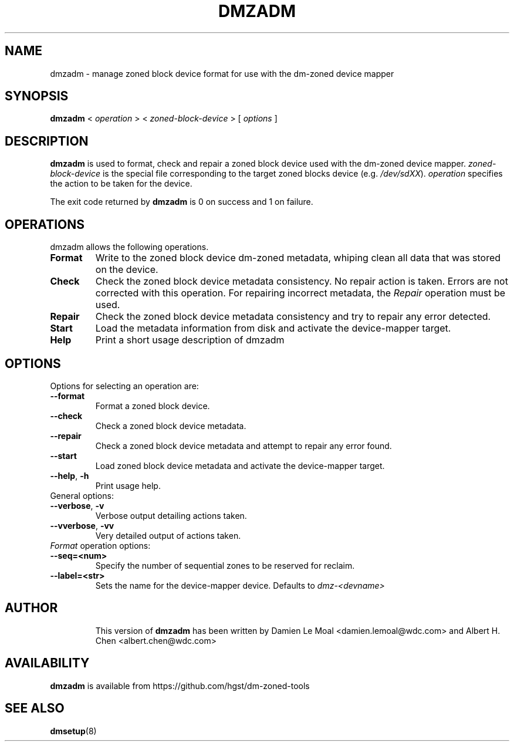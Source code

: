 .\"  Copyright (C) 2016, Western Digital.
.\"  Written by Damien Le Moal <damien.lemoal@wdc.com>
.\"
.TH DMZADM 8
.SH NAME
dmzadm \- manage zoned block device format for use with the dm-zoned device
mapper

.SH SYNOPSIS
.B dmzadm
<
.I operation
>
<
.I zoned-block-device
>
[
.I options
]

.SH DESCRIPTION
.B dmzadm
is used to format, check and repair a zoned block device used with the dm-zoned
device mapper. 
\fIzoned-block-device\fP is the special file corresponding to the target zoned
blocks device (e.g.
\fI/dev/sdXX\fP).
\fIoperation\fP specifies the action to be taken for the device.
.PP
The exit code returned by
.B dmzadm
is 0 on success and 1 on failure.

.SH OPERATIONS

dmzadm allows the following operations.

.TP
.B Format
Write to the zoned block device dm-zoned metadata, whiping clean all data that
was stored on the device.

.TP
.B Check
Check the zoned block device metadata consistency. No repair action is taken.
Errors are not corrected with this operation. For repairing incorrect metadata,
the
\fIRepair\fP operation must be used.

.TP
.B Repair
Check the zoned block device metadata consistency and try to repair any error
detected.

.TP
.B Start
Load the metadata information from disk and activate the device-mapper target.

.TP
.B Help
Print a short usage description of dmzadm

.SH OPTIONS

.TP
Options for selecting an operation are:

.TP
.BR \-\-format
Format a zoned block device.

.TP
.BR \-\-check
Check a zoned block device metadata.

.TP
.BR \-\-repair
Check a zoned block device metadata and attempt to repair any error found.

.TP
.BR \-\-start
Load zoned block device metadata and activate the device-mapper target.

.TP
.BR \-\-help ", " \-h
Print usage help.

.TP
General options:

.TP
.BR \-\-verbose ", " \-v
Verbose output detailing actions taken.

.TP
.BR \-\-vverbose ", " \-vv
Very detailed output of actions taken.

.TP
\fIFormat\fP operation options:

.TP
.BR \-\-seq=<num>
Specify the number of sequential zones to be reserved for reclaim.

.TP
.BR \-\-label=<str>
Sets the name for the device-mapper device. Defaults to
.I dmz-<devname>
.

.TP
.SH AUTHOR
This version of
.B dmzadm
has been written by Damien Le Moal <damien.lemoal@wdc.com>
and Albert H. Chen <albert.chen@wdc.com>

.SH AVAILABILITY
.B dmzadm
is available from https://github.com/hgst/dm-zoned-tools
.SH SEE ALSO
.BR dmsetup (8)
